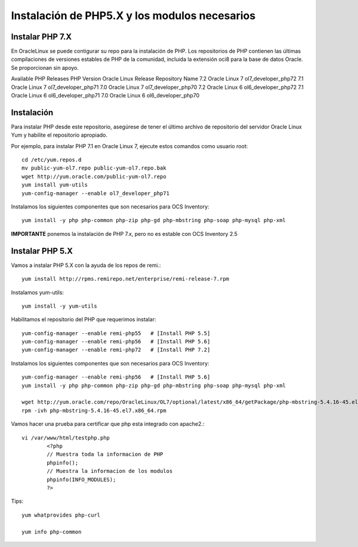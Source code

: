 Instalación de PHP5.X y los modulos necesarios
==============================================


Instalar PHP 7.X
+++++++++++++++++++++++

En OracleLinux se puede contigurar su repo para la instalación de PHP. Los repositorios de PHP contienen las últimas compilaciones de versiones estables de PHP de la comunidad, incluida la extensión oci8 para la base de datos Oracle. Se proporcionan sin apoyo.

Available PHP Releases
PHP Version	Oracle Linux Release	Repository Name
7.2	Oracle Linux 7	ol7_developer_php72
7.1	Oracle Linux 7	ol7_developer_php71
7.0	Oracle Linux 7	ol7_developer_php70
7.2	Oracle Linux 6	ol6_developer_php72
7.1	Oracle Linux 6	ol6_developer_php71
7.0	Oracle Linux 6	ol6_developer_php70


Instalación
+++++++++++++++++++


Para instalar PHP desde este repositorio, asegúrese de tener el último archivo de repositorio del servidor Oracle Linux Yum y habilite el repositorio apropiado.

Por ejemplo, para instalar PHP 7.1 en Oracle Linux 7, ejecute estos comandos como usuario root::

	cd /etc/yum.repos.d
	mv public-yum-ol7.repo public-yum-ol7.repo.bak
	wget http://yum.oracle.com/public-yum-ol7.repo
	yum install yum-utils
	yum-config-manager --enable ol7_developer_php71

Instalamos los siguientes componentes que son necesarios para OCS Inventory::

	yum install -y php php-common php-zip php-gd php-mbstring php-soap php-mysql php-xml

**IMPORTANTE** ponemos la instalación de PHP 7.x, pero no es estable con OCS Inventory 2.5

Instalar PHP 5.X
+++++++++++++++++++++++
Vamos a instalar PHP 5.X con la ayuda de los repos de remi.::

	yum install http://rpms.remirepo.net/enterprise/remi-release-7.rpm

Instalamos yum-utils::

	yum install -y yum-utils

Habilitamos el repositorio del PHP que requerimos instalar::

	yum-config-manager --enable remi-php55   # [Install PHP 5.5]
	yum-config-manager --enable remi-php56   # [Install PHP 5.6]
	yum-config-manager --enable remi-php72   # [Install PHP 7.2]

Instalamos los siguientes componentes que son necesarios para OCS Inventory::

	yum-config-manager --enable remi-php56   # [Install PHP 5.6]
	yum install -y php php-common php-zip php-gd php-mbstring php-soap php-mysql php-xml

	wget http://yum.oracle.com/repo/OracleLinux/OL7/optional/latest/x86_64/getPackage/php-mbstring-5.4.16-45.el7.x86_64.rpm
	rpm -ivh php-mbstring-5.4.16-45.el7.x86_64.rpm


Vamos hacer una prueba para certificar que php esta integrado con apache2.::

	vi /var/www/html/testphp.php
		<?php
		// Muestra toda la informacion de PHP
		phpinfo();
		// Muestra la informacion de los modulos
		phpinfo(INFO_MODULES);
		?>

Tips::

	yum whatprovides php-curl

	yum info php-common
